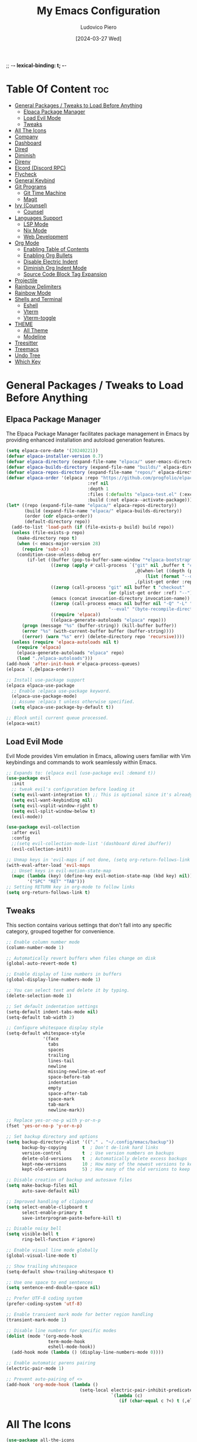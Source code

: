 ;; -*- lexical-binding: t; -*-
#+TITLE: My Emacs Configuration
#+AUTHOR: Ludovico Piero
#+EMAIL: lewdovico@gnuweeb.org
#+DATE: [2024-03-27 Wed]
#+STARTUP: showeverything
#+OPTIONS: toc:2
#+REPOSITORY: https://github.com/ludovicopiero/.emacs.d

* Table Of Content :toc:
- [[#general-packages--tweaks-to-load-before-anything][General Packages / Tweaks to Load Before Anything]]
  - [[#elpaca-package-manager][Elpaca Package Manager]]
  - [[#load-evil-mode][Load Evil Mode]]
  - [[#tweaks][Tweaks]]
- [[#all-the-icons][All The Icons]]
- [[#company][Company]]
- [[#dashboard][Dashboard]]
- [[#dired][Dired]]
- [[#diminish][Diminish]]
- [[#direnv][Direnv]]
- [[#elcord-discord-rpc][Elcord (Discord RPC)]]
- [[#flycheck][Flycheck]]
- [[#general-keybind][General Keybind]]
- [[#git-programs][Git Programs]]
  - [[#git-time-machine][Git Time Machine]]
  - [[#magit][Magit]]
- [[#ivy-counsel][Ivy (Counsel)]]
  - [[#counsel][Counsel]]
- [[#languages-support][Languages Support]]
  - [[#lsp-mode][LSP Mode]]
  - [[#nix-mode][Nix Mode]]
  - [[#web-development][Web Development]]
- [[#org-mode][Org Mode]]
  - [[#enabling-table-of-contents][Enabling Table of Contents]]
  - [[#enabling-org-bullets][Enabling Org Bullets]]
  - [[#disable-electric-indent][Disable Electric Indent]]
  - [[#diminish-org-indent-mode][Diminish Org Indent Mode]]
  - [[#source-code-block-tag-expansion][Source Code Block Tag Expansion]]
- [[#projectile][Projectile]]
- [[#rainbow-delimiters][Rainbow Delimiters]]
- [[#rainbow-mode][Rainbow Mode]]
- [[#shells-and-terminal][Shells and Terminal]]
  - [[#eshell][Eshell]]
  - [[#vterm][Vterm]]
  - [[#vterm-toggle][Vterm-toggle]]
- [[#theme][THEME]]
  - [[#all-theme][All Theme]]
  - [[#modeline][Modeline]]
- [[#treesitter][Treesitter]]
- [[#treemacs][Treemacs]]
- [[#undo-tree][Undo Tree]]
- [[#which-key][Which Key]]

* General Packages / Tweaks to Load Before Anything
** Elpaca Package Manager

   The Elpaca Package Manager facilitates package management in Emacs by providing enhanced installation and autoload generation features.

   #+begin_src emacs-lisp
   (setq elpaca-core-date '(20240221))
   (defvar elpaca-installer-version 0.7)
   (defvar elpaca-directory (expand-file-name "elpaca/" user-emacs-directory))
   (defvar elpaca-builds-directory (expand-file-name "builds/" elpaca-directory))
   (defvar elpaca-repos-directory (expand-file-name "repos/" elpaca-directory))
   (defvar elpaca-order '(elpaca :repo "https://github.com/progfolio/elpaca.git"
                                  :ref nil
                                  :depth 1
                                  :files (:defaults "elpaca-test.el" (:exclude "extensions"))
                                  :build (:not elpaca--activate-package)))
   (let* ((repo (expand-file-name "elpaca/" elpaca-repos-directory))
          (build (expand-file-name "elpaca/" elpaca-builds-directory))
          (order (cdr elpaca-order))
          (default-directory repo))
     (add-to-list 'load-path (if (file-exists-p build) build repo))
     (unless (file-exists-p repo)
       (make-directory repo t)
       (when (< emacs-major-version 28)
         (require 'subr-x))
       (condition-case-unless-debug err
           (if-let ((buffer (pop-to-buffer-same-window "*elpaca-bootstrap*"))
                    ((zerop (apply #'call-process `("git" nil ,buffer t "clone"
                                                    ,@(when-let ((depth (plist-get order :depth)))
                                                        (list (format "--depth=%d" depth) "--no-single-branch"))
                                                    ,(plist-get order :repo) ,repo))))
                    ((zerop (call-process "git" nil buffer t "checkout"
                                          (or (plist-get order :ref) "--"))))
                    (emacs (concat invocation-directory invocation-name))
                    ((zerop (call-process emacs nil buffer nil "-Q" "-L" "." "--batch"
                                          "--eval" "(byte-recompile-directory \".\" 0 'force)")))
                    ((require 'elpaca))
                    ((elpaca-generate-autoloads "elpaca" repo)))
         (progn (message "%s" (buffer-string)) (kill-buffer buffer))
         (error "%s" (with-current-buffer buffer (buffer-string))))
         ((error) (warn "%s" err) (delete-directory repo 'recursive))))
     (unless (require 'elpaca-autoloads nil t)
       (require 'elpaca)
       (elpaca-generate-autoloads "elpaca" repo)
       (load "./elpaca-autoloads")))
   (add-hook 'after-init-hook #'elpaca-process-queues)
   (elpaca `(,@elpaca-order))

   ;; Install use-package support
   (elpaca elpaca-use-package
     ;; Enable :elpaca use-package keyword.
     (elpaca-use-package-mode)
     ;; Assume :elpaca t unless otherwise specified.
     (setq elpaca-use-package-by-default t))

   ;; Block until current queue processed.
   (elpaca-wait)
   #+end_src
** Load Evil Mode

   Evil Mode provides Vim emulation in Emacs, allowing users familiar with Vim keybindings and commands to work seamlessly within Emacs.

   #+begin_src emacs-lisp
   ;; Expands to: (elpaca evil (use-package evil :demand t))
   (use-package evil
     :init
     ;; tweak evil's configuration before loading it
     (setq evil-want-integration t) ;; This is optional since it's already set to t by default.
     (setq evil-want-keybinding nil)
     (setq evil-vsplit-window-right t)
     (setq evil-split-window-below t)
     (evil-mode))

   (use-package evil-collection
     :after evil
     :config
     ;;(setq evil-collection-mode-list '(dashboard dired ibuffer))
     (evil-collection-init))

   ;; Unmap keys in 'evil-maps if not done, (setq org-return-follows-link t) will not work
   (with-eval-after-load 'evil-maps
     ;; Unset keys in evil-motion-state-map
     (mapc (lambda (key) (define-key evil-motion-state-map (kbd key) nil))
           '("SPC" "RET" "TAB")))
   ;; Setting RETURN key in org-mode to follow links
   (setq org-return-follows-link t)
   #+end_src
** Tweaks

   This section contains various settings that don't fall into any specific category, grouped together for convenience.

   #+begin_src emacs-lisp
   ;; Enable column number mode
   (column-number-mode 1)

   ;; Automatically revert buffers when files change on disk
   (global-auto-revert-mode t)

   ;; Enable display of line numbers in buffers
   (global-display-line-numbers-mode 1)

   ;; You can select text and delete it by typing.
   (delete-selection-mode 1)

   ;; Set default indentation settings
   (setq-default indent-tabs-mode nil)
   (setq-default tab-width 2)

   ;; Configure whitespace display style
   (setq-default whitespace-style
                 '(face
                   tabs
                   spaces
                   trailing
                   lines-tail
                   newline
                   missing-newline-at-eof
                   space-before-tab
                   indentation
                   empty
                   space-after-tab
                   space-mark
                   tab-mark
                   newline-mark))

   ;; Replace yes-or-no-p with y-or-n-p
   (fset 'yes-or-no-p 'y-or-n-p)

   ;; Set backup directory and options
   (setq backup-directory-alist '(("." . "~/.config/emacs/backup"))
         backup-by-copying      t  ; Don't de-link hard links
         version-control        t  ; Use version numbers on backups
         delete-old-versions    t  ; Automatically delete excess backups
         kept-new-versions      10 ; How many of the newest versions to keep
         kept-old-versions      5) ; How many of the old versions to keep

   ;; Disable creation of backup and autosave files
   (setq make-backup-files nil
         auto-save-default nil)

   ;; Improved handling of clipboard
   (setq select-enable-clipboard t
         select-enable-primary t
         save-interprogram-paste-before-kill t)

   ;; Disable noisy bell
   (setq visible-bell t
         ring-bell-function #'ignore)

   ;; Enable visual line mode globally
   (global-visual-line-mode t)

   ;; Show trailing whitespace
   (setq-default show-trailing-whitespace t)

   ;; Use one space to end sentences
   (setq sentence-end-double-space nil)

   ;; Prefer UTF-8 coding system
   (prefer-coding-system 'utf-8)

   ;; Enable transient mark mode for better region handling
   (transient-mark-mode 1)

   ;; Disable line numbers for specific modes
   (dolist (mode '(org-mode-hook
                   term-mode-hook
                   eshell-mode-hook))
     (add-hook mode (lambda () (display-line-numbers-mode 0))))

   ;; Enable automatic parens pairing
   (electric-pair-mode 1)

   ;; Prevent auto-pairing of <>
   (add-hook 'org-mode-hook (lambda ()
                               (setq-local electric-pair-inhibit-predicate
                                           `(lambda (c)
                                              (if (char-equal c ?<) t (,electric-pair-inhibit-predicate c))))))
   #+end_src
* All The Icons
#+begin_src emacs-lisp
(use-package all-the-icons
  :ensure t)
#+end_src
* Company

   The "Company" section configures the Company mode, which provides auto-completion capabilities in Emacs.

   #+begin_src emacs-lisp
   (use-package company
     :defer 2
     :custom
     (company-begin-commands '(self-insert-command))
     (company-idle-delay .1)
     (company-minimum-prefix-length 2)
     (company-show-numbers t)
     (company-tooltip-align-annotations 't)
     (global-company-mode t))

   (use-package company-box
     :after company
     :hook (company-mode . company-box-mode))

   (use-package company-quickhelp
     :after company
     :config (company-quickhelp-mode))
   #+end_src
* Dashboard

   The "Dashboard" section configures the dashboard package, which provides a customizable startup screen in Emacs.

   #+begin_src emacs-lisp
   (use-package dashboard
     :ensure t
     :init
     (setq initial-buffer-choice 'dashboard-open)
     (setq dashboard-set-heading-icons t)
     (setq dashboard-set-file-icons t)
     (setq dashboard-banner-logo-title "Welcome Home!")
     ;; (setq dashboard-startup-banner 'logo) ;; use standard Emacs logo as banner
     (setq dashboard-startup-banner "~/.config/emacs/images/cry2sleep.png") ;; use custom image as banner
     (setq dashboard-center-content t)
     (setq dashboard-items '((recents . 5)
                             (agenda . 5)
                             (bookmarks . 3)
                             (projects . 3)
                             (registers . 3)))
     :custom
     (dashboard-modify-heading-icons '((recents . "file-text")
                                       (bookmarks . "book")))
     :config
     (dashboard-setup-startup-hook))
   #+end_src
* Dired

   The "Dired" section configures settings related to the Dired mode, which provides a file management interface in Emacs.

   #+begin_src emacs-lisp
   (use-package all-the-icons-dired
     :hook (dired-mode . (lambda () (all-the-icons-dired-mode t))))

   (use-package dired-open
     :config
     ;; Customize file associations for opening files in Dired
     (setq dired-open-extensions '(("gif" . "imv")
                                   ("jpg" . "imv")
                                   ("png" . "imv")
                                   ("mkv" . "mpv")
                                   ("mp4" . "mpv"))))

   (use-package peep-dired
     :after dired
     :hook (evil-normalize-keymaps . peep-dired-hook)
     :config
     ;; Customize key bindings for peep-dired
     (evil-define-key 'normal dired-mode-map (kbd "h") 'dired-up-directory)
     (evil-define-key 'normal dired-mode-map (kbd "l") 'dired-open-file) ; use dired-find-file instead if not using dired-open package
     (evil-define-key 'normal peep-dired-mode-map (kbd "j") 'peep-dired-next-file)
     (evil-define-key 'normal peep-dired-mode-map (kbd "k") 'peep-dired-prev-file))
   #+end_src
* Diminish

   The "Diminish" section configures the diminish package, which provides a convenient way to hide or diminish minor mode indicators in the mode line.

   #+begin_src emacs-lisp
   (use-package diminish)
   #+end_src
* Direnv

   The "Direnv" section configures the direnv package, which provides integration with direnv, an environment switcher for the shell.

   #+begin_src emacs-lisp
   (use-package direnv
     :config
     ;; Enable direnv mode globally
     (direnv-mode))
   #+end_src
* Elcord (Discord RPC)

   The "Elcord" section configures the elcord package, which provides Discord Rich Presence integration for Emacs.

   #+begin_src emacs-lisp
     (use-package elcord
       :config
       (setq elcord-quiet t
             elcord-editor-icon "doom_cute_icon"
             elcord-use-major-mode-as-main-icon nil)
       (elcord-mode)

       (defun elcord--disable-elcord-if-no-frames (f)
         "Disable elcord mode if there are no frames left after deleting F from visible-frame-list."
         ;; (declare (ignore f))
         (when (let ((frames (delete f (visible-frame-list))))
                 (or (null frames)
                     (and (null (cdr frames))
                          (eq (car frames) terminal-frame))))
           (elcord-mode -1)
           (add-hook 'after-make-frame-functions 'elcord--enable-on-frame-created)))

       (defun elcord--enable-on-frame-created (f)
         "Enable elcord mode when a new frame F is created."
         ;; (declare (ignore f))
         (elcord-mode +1))

       (defun my/elcord-mode-hook ()
         "Hook to manage elcord mode activation and deactivation."
         (if elcord-mode
             (add-hook 'delete-frame-functions 'elcord--disable-elcord-if-no-frames)
           (remove-hook 'delete-frame-functions 'elcord--disable-elcord-if-no-frames)))

       (add-hook 'elcord-mode-hook 'my/elcord-mode-hook))
   #+end_src
* Flycheck

   The "Flycheck" section configures the flycheck package, which provides syntax checking for programming languages in Emacs.

   #+begin_src emacs-lisp
   (use-package flycheck
     :after lsp-mode
     :diminish flycheck-mode
     :init (global-flycheck-mode))
   #+end_src
* General Keybind

   The "General Keybind" section configures general keybindings using the general package, allowing for leader key functionality and easy customization.
#+BEGIN_SRC emacs-lisp
(use-package general
  :ensure t
  :config
  (general-evil-setup)

  ;; set up 'SPC' as the global leader key
  (general-create-definer airi/leader-keys
    :states '(normal insert visual emacs)
    :keymaps 'override
    :prefix "SPC" ;; set leader
    :global-prefix "M-SPC") ;; access leader in insert mode

  (airi/leader-keys
      "." '(find-file :wk "Find file")
      "fc" '((lambda () (interactive) (find-file "~/.config/emacs/config.org")) :wk "Edit emacs config")
      "fr" '(counsel-recentf :wk "Find recent files")
      "ff" '(lsp-format-buffer :wk "Format Buffer") ;; TODO: move this somewhere
      "TAB TAB" '(comment-line :wk "Comment lines"))

  (airi/leader-keys
    "b" '(:ignore t :wk "Bookmarks/Buffers")
    "bb" '(switch-to-buffer :wk "Switch to buffer")
    "bc" '(clone-indirect-buffer :wk "Create indirect buffer copy in a split")
    "bC" '(clone-indirect-buffer-other-window :wk "Clone indirect buffer in new window")
    "bd" '(bookmark-delete :wk "Delete bookmark")
    "bi" '(ibuffer :wk "Ibuffer")
    "bk" '(kill-current-buffer :wk "Kill current buffer")
    "bK" '(kill-some-buffers :wk "Kill multiple buffers")
    "bl" '(list-bookmarks :wk "List bookmarks")
    "bm" '(bookmark-set :wk "Set bookmark")
    "bn" '(next-buffer :wk "Next buffer")
    "bp" '(previous-buffer :wk "Previous buffer")
    "br" '(revert-buffer :wk "Reload buffer")
    "bR" '(rename-buffer :wk "Rename buffer")
    "bs" '(basic-save-buffer :wk "Save buffer")
    "bS" '(save-some-buffers :wk "Save multiple buffers")
    "bw" '(bookmark-save :wk "Save current bookmarks to bookmark file"))

  (airi/leader-keys
    "d" '(:ignore t :wk "Dired")
    "dd" '(dired :wk "Open dired")
    "dj" '(dired-jump :wk "Dired jump to current")
    "dp" '(peep-dired :wk "Peep-dired"))


  (airi/leader-keys
    "e" '(:ignore t :wk "Eshell/Evaluate")
    "eb" '(eval-buffer :wk "Evaluate elisp in buffer")
    "ed" '(eval-defun :wk "Evaluate defun containing or after point")
    "ee" '(eval-expression :wk "Evaluate and elisp expression")
    "eh" '(counsel-esh-history :which-key "Eshell history")
    "el" '(eval-last-sexp :wk "Evaluate elisp expression before point")
    "er" '(eval-region :wk "Evaluate elisp in region")
    "es" '(eshell :which-key "Eshell"))

  (airi/leader-keys
    "g" '(:ignore t :wk "Git")
    "g/" '(magit-displatch :wk "Magit dispatch")
    "g." '(magit-file-displatch :wk "Magit file dispatch")
    "gb" '(magit-branch-checkout :wk "Switch branch")
    "gc" '(:ignore t :wk "Create")
    "gcb" '(magit-branch-and-checkout :wk "Create branch and checkout")
    "gcc" '(magit-commit-create :wk "Create commit")
    "gcf" '(magit-commit-fixup :wk "Create fixup commit")
    "gC" '(magit-clone :wk "Clone repo")
    "gf" '(:ignore t :wk "Find")
    "gfc" '(magit-show-commit :wk "Show commit")
    "gff" '(magit-find-file :wk "Magit find file")
    "gfg" '(magit-find-git-config-file :wk "Find gitconfig file")
    "gF" '(magit-fetch :wk "Git fetch")
    "gg" '(magit-status :wk "Magit status")
    "gi" '(magit-init :wk "Initialize git repo")
    "gl" '(magit-log-buffer-file :wk "Magit buffer log")
    "gr" '(vc-revert :wk "Git revert file")
    "gs" '(magit-stage-file :wk "Git stage file")
    "gt" '(git-timemachine :wk "Git time machine")
    "gu" '(magit-stage-file :wk "Git unstage file"))

 (airi/leader-keys
    "h" '(:ignore t :wk "Help")
    "hf" '(describe-function :wk "Describe function")
    "hv" '(describe-variable :wk "Describe variable")
    "hrr" '((lambda () (interactive)
                (load-file "~/.config/emacs/init.el")
                (ignore (elpaca-process-queues)))
              :wk "Reload emacs config"))


  (airi/leader-keys
    "s" '(:ignore t :wk "Search")
    "SPC" '(ibuffer :wk "List Buffers")
    "sf" '(find-file :wk "Search File")
    "sg" '(helm-projectile-grep :wk "Search by Grep"))

  (airi/leader-keys
    "t" '(:ignore t :wk "Toggle")
    "td" '(treemacs :wk "Toggle treemacs")
    "te" '(eshell-toggle :wk "Toggle eshell")
    "tl" '(display-line-numbers-mode :wk "Toggle line numbers")
    "tr" '(rainbow-mode :wk "Toggle rainbow mode")
    "tt" '(visual-line-mode :wk "Toggle truncated lines")
    "tv" '(vterm-toggle :wk "Toggle vterm"))

  (airi/leader-keys
    "w" '(:ignore t :wk "Windows")
    ;; Window splits
    "wc" '(evil-window-delete :wk "Close window")
    "wn" '(evil-window-new :wk "New window")
    "ws" '(evil-window-split :wk "Horizontal split window")
    "wv" '(evil-window-vsplit :wk "Vertical split window")
    ;;Window motions
    "wh" '(evil-window-left :wk "Window left")
    "wj" '(evil-window-down :wk "Window down")
    "wk" '(evil-window-up :wk "Window up")
    "wl" '(evil-window-right :wk "Window right")
    "ww" '(evil-window-next :wk "Goto next window"))
)
#+END_SRC
* Git Programs

   The "Git Programs" section configures settings related to Git integration in Emacs.

** Git Time Machine

   The "Git Time Machine" subsection configures the git-timemachine package, which allows you to navigate through revisions of a file in Git history.

   #+begin_src emacs-lisp
   (use-package git-timemachine
     :after git-timemachine
     :hook (evil-normalize-keymaps . git-timemachine-hook)
     :config
     ;; Define key bindings for Git Time Machine mode
     (evil-define-key 'normal git-timemachine-mode-map (kbd "C-j") 'git-timemachine-show-previous-revision)
     (evil-define-key 'normal git-timemachine-mode-map (kbd "C-k") 'git-timemachine-show-next-revision))
   #+end_src

** Magit

   The "Magit" subsection configures the magit package, which provides a full-featured Git interface within Emacs.

   #+begin_src emacs-lisp
   (use-package magit)
   #+end_src
* Ivy (Counsel)

   The "Ivy (Counsel)" section configures settings related to Ivy and Counsel, which provide completion and selection interfaces in Emacs.

** Counsel

   Configures the counsel package, which provides enhanced completion and selection features.

   #+begin_src emacs-lisp
   (use-package counsel
     :after ivy
     :diminish
     :config (counsel-mode))

   (use-package ivy
     :ensure t
     :bind
     (("C-c C-r" . ivy-resume)     ;; Resume the last Ivy-based completion
      ("C-x B" . ivy-switch-buffer-other-window))  ;; Switch buffer in another window
     :diminish
     :custom
     (ivy-use-virtual-buffers t)    ;; Enable virtual buffers
     (ivy-count-format "(%d/%d) ")  ;; Format for displaying count
     (enable-recursive-minibuffers t)  ;; Allow recursive minibuffers
     :config
     (ivy-mode))

   (use-package all-the-icons-ivy-rich
     :ensure t
     :init (all-the-icons-ivy-rich-mode 1))

   (use-package ivy-rich
     :after ivy
     :ensure t
     :init (ivy-rich-mode 1)  ;; Enable Ivy rich mode for descriptions in M-x
     :custom
     (ivy-virtual-abbreviate 'full)
     (ivy-rich-switch-buffer-align-virtual-buffer t)
     (ivy-rich-path-style 'abbrev)
     :config
     (ivy-set-display-transformer 'ivy-switch-buffer
                                  'ivy-rich-switch-buffer-transformer))
   #+end_src
* Languages Support

** LSP Mode

  Provides configuration for LSP (Language Server Protocol), enabling features like syntax checking, code completion, and documentation lookup.

  #+begin_src emacs-lisp
  (use-package lsp-mode
    :init
    ;; Set prefix for lsp-command-keymap (few alternatives - "C-l", "C-c l")
    (setq lsp-keymap-prefix "C-c l")
    :config
    (setq lsp-headerline-breadcrumb-enable t
          lsp-diagnostics-provider 'flycheck
          lsp-completion-provider 'company
          lsp-log-io nil)
    :hook
    ;; Attach LSP mode to the appropriate major mode
    ((lsp-mode . lsp-enable-which-key-integration))
    :commands lsp)

  (use-package lsp-ui)
  (use-package lsp-ivy :commands lsp-ivy-workspace-symbol)
  (use-package lsp-treemacs :commands lsp-treemacs-errors-list)
  #+end_src

** Nix Mode

  Configures Nix mode for editing Nix expressions, along with LSP integration.

  #+begin_src emacs-lisp
  (use-package lsp-nix
    :ensure nil
    :after lsp-mode
    :custom
    (lsp-nix-nil-formatter ["alejandra"]))

  (use-package nix-mode
    :hook (nix-mode . lsp-deferred)
    :ensure t)
  #+end_src

** Web Development

  Configures modes and settings for web development languages like HTML, CSS, JavaScript, and TypeScript.

  #+begin_src emacs-lisp
  ;; (use-package css-mode
  ;;   :mode (("\\.css\\'" . css-mode)))

  (use-package web-mode
    :mode (("\\.html\\'" . web-mode)
           ("\\.php\\'" . web-mode))
    :config
    (setq web-mode-enable-current-column-highlight t
          web-mode-enable-current-element-highlight t
          web-mode-markup-indent-offset 2
          web-mode-css-indent-offset 2
          web-mode-code-indent-offset 2))

  (use-package js-mode
    :ensure nil
    :mode (("\\.js?\\'" . js-mode)
           ("\\.jsx?\\'" . js-mode))
    :config
    (setq javascript-indent-level 2
          js-indent-level 2))

  (use-package typescript-mode
    :mode (("\\.ts?\\'" . typescript-mode)
           ("\\.tsx?\\'" . typescript-mode))
    :config
    (setq typescript-indent-level 2
          typescript-auto-indent-flag t))
  #+end_src
* Org Mode

** Enabling Table of Contents
   #+begin_src emacs-lisp
   (use-package toc-org
     :commands toc-org-enable
     :hook (org-mode . toc-org-enable))
   #+end_src

** Enabling Org Bullets
   Org-bullets give us attractive bullets rather than asterisks.
   #+begin_src emacs-lisp
   (use-package org-bullets
     :hook (org-mode . (lambda () (org-bullets-mode 1))))
   #+end_src

** Disable Electric Indent
   Org mode source blocks have some weird default indentation behavior, possibly due to `electric-indent-mode`, which is turned on by default in Emacs. Org defaults to indenting 2 spaces in source blocks. Let's turn it all off!
   #+begin_src emacs-lisp
   (add-hook 'org-mode-hook
             (lambda ()
               (electric-indent-local-mode -1)
               (setq org-edit-src-content-indentation 0)))
   #+end_src

** Diminish Org Indent Mode
   #+begin_src emacs-lisp
   (eval-after-load 'org-indent '(diminish 'org-indent-mode))
   #+end_src

** Source Code Block Tag Expansion
   #+begin_src emacs-lisp
   (require 'org-tempo)
   #+end_src
* Projectile

#+begin_src emacs-lisp
(use-package projectile
  :ensure t
  :config
  (projectile-mode 1)

  ;; Set your preferred key bindings here
  :bind (("C-c p" . projectile-command-map))

  ;; Additional settings
  :custom
  ;; Define your project root files/directories here
  (projectile-project-root-files '(".projectile" ".git" ".svn" ".hg" "Makefile" "package.json"))

  ;; Enable caching to improve performance
  (projectile-enable-caching t)

  ;; Configure indexing method (default is 'alien for faster indexing)
  (projectile-indexing-method 'alien
)

  ;; Display project name in the modeline
  (projectile-mode-line-function '(lambda () (format " Proj[%s]" (projectile-project-name)))))
#+end_src
* Rainbow Delimiters
#+begin_src emacs-lisp
(use-package rainbow-delimiters
  :hook ((emacs-lisp-mode . rainbow-delimiters-mode)
         (clojure-mode . rainbow-delimiters-mode)))
#+end_src
* Rainbow Mode

#+begin_src emacs-lisp
(use-package rainbow-mode
  :diminish
  :hook
  ((org-mode prog-mode) . rainbow-mode))
#+end_src
* Shells and Terminal

** Eshell
#+begin_src emacs-lisp
(use-package eshell-toggle
  :custom
  (eshell-toggle-size-fraction 3)
  (eshell-toggle-use-projectile-root t)
  (eshell-toggle-run-command nil)
  (eshell-toggle-init-function #'eshell-toggle-init-ansi-term))

(use-package eshell-syntax-highlighting
  :after esh-mode
  :config
  (eshell-syntax-highlighting-global-mode +1))

(setq eshell-rc-script (concat user-emacs-directory "eshell/profile")
      eshell-aliases-file (concat user-emacs-directory "eshell/aliases")
      eshell-history-size 5000
      eshell-buffer-maximum-lines 5000
      eshell-hist-ignoredups t
      eshell-scroll-to-bottom-on-input t
      eshell-destroy-buffer-when-process-dies t
      eshell-visual-commands '("bash" "fish"))
#+end_src

** Vterm
#+begin_src emacs-lisp
(use-package vterm
  :ensure t
  :after elpaca
  :config
  (setq shell-file-name "/bin/sh"
        vterm-max-scrollback 5000
        vterm-always-compile-module t))
#+end_src

** Vterm-toggle
#+begin_src emacs-lisp
(use-package vterm-toggle
  :after vterm
  :config
  (setq vterm-toggle-fullscreen-p nil)
  (setq vterm-toggle-scope 'project)
  (add-to-list 'display-buffer-alist
               '((lambda (buffer-or-name _)
                   (let ((buffer (get-buffer buffer-or-name)))
                     (with-current-buffer buffer
                       (or (equal major-mode 'vterm-mode)
                           (string-prefix-p vterm-buffer-name (buffer-name buffer))))))
                 (display-buffer-reuse-window display-buffer-at-bottom)
                 (reusable-frames . visible)
                 (window-height . 0.3))))
#+end_src

* THEME
** All Theme
   #+begin_src emacs-lisp
   (use-package doom-themes
     :ensure t
     :config
     ;; Global settings (defaults)
     (setq doom-themes-enable-bold t    ; if nil, bold is universally disabled
           doom-themes-enable-italic t) ; if nil, italics is universally disabled
     (load-theme 'doom-one t)

     ;; Enable flashing mode-line on errors
     (doom-themes-visual-bell-config)
     ;; Enable custom neotree theme (all-the-icons must be installed!)
     (doom-themes-neotree-config)
     ;; or for treemacs users
     (setq doom-themes-treemacs-theme "doom-atom") ; use "doom-colors" for less minimal icon theme
     (doom-themes-treemacs-config)
     ;; Corrects (and improves) org-mode's native fontification.
     (doom-themes-org-config))
   #+end_src

** Modeline
   #+begin_src emacs-lisp
   (use-package doom-modeline
     :ensure t
     :config
     (setq doom-modeline-minor-modes t)
     :init (doom-modeline-mode 1))
   #+end_src

* Treesitter
#+begin_src emacs-lisp
(use-package tree-sitter
  :ensure t)

(use-package tree-sitter-langs
  :after tree-sitter
  :ensure t
  :config
  (add-hook 'tree-sitter-after-on-hook #'tree-sitter-hl-mode))

(use-package tree-sitter-indentation
  :after tree-sitter
  :hook (tree-sitter-after-on . tree-sitter-indentation-mode))


(defun my/enable-tree-sitter ()
  "Enable Tree-sitter in `prog-mode'."
  (interactive)
  (require 'tree-sitter)
  (require 'tree-sitter-langs)
  (tree-sitter-mode)
  (tree-sitter-hl-mode))

(add-hook 'prog-mode-hook #'my/enable-tree-sitter)
#+end_src

* Treemacs
#+begin_src emacs-lisp
(use-package treemacs
  :ensure t
  :config
  ;; Use icons from all-the-icons package
  (setq treemacs-icons-theme 'all-the-icons)
  ;; Adjust icon size (optional)
  (treemacs-resize-icons 14))
#+end_src
* Undo Tree
#+begin_src emacs-lisp
(use-package undo-tree
  :ensure t
  :diminish
  :config
  (global-undo-tree-mode)
  (setq evil-undo-system 'undo-tree))
#+end_src
* Which Key

#+BEGIN_SRC emacs-lisp
  (use-package which-key
    :ensure t
    :init (which-key-mode)
    :diminish which-key-mode
    :config
    (setq which-key-idle-delay 0.3))
#+END_SRC
